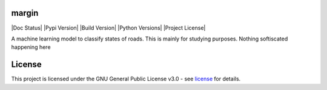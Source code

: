 =======
margin
=======
|Doc Status|
|Pypi Version|
|Build Version|
|Python Versions|
|Project License|

A machine learning model to classify states of roads. This is mainly for studying purposes. Nothing softiscated happening here


=======
License
=======

This project is licensed under the GNU General Public License v3.0 - see license_ for details.

